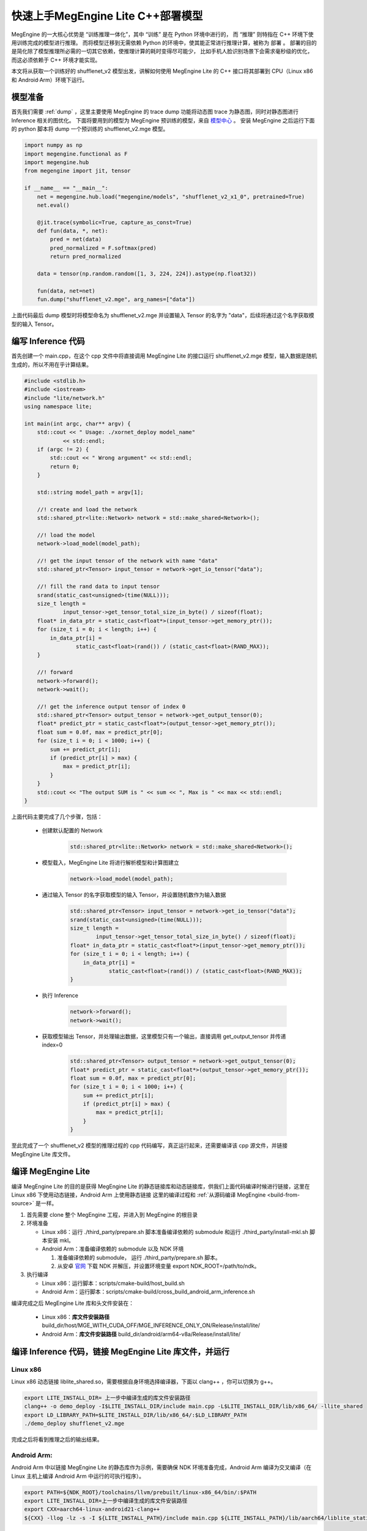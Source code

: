 .. _fast-develope-cpp:

===============================================
快速上手MegEngine Lite C++部署模型
===============================================

MegEngine 的一大核心优势是 “训练推理一体化”，其中 “训练” 是在 Python 环境中进行的， 而 “推理” 则特指在 C++ 环境下使用训练完成的模型进行推理。
而将模型迁移到无需依赖 Python 的环境中，使其能正常进行推理计算，被称为 部署 。 部署的目的是简化除了模型推理所必需的一切其它依赖，使推理计算的耗时变得尽可能少，
比如手机人脸识别场景下会需求毫秒级的优化，而这必须依赖于 C++ 环境才能实现。

本文将从获取一个训练好的 shufflenet_v2 模型出发，讲解如何使用 MegEngine Lite 的 C++ 接口将其部署到 CPU（Linux x86 和 Android·Arm）环境下运行。

模型准备
--------

首先我们需要 :ref:`dump` ，这里主要使用 MegEngine 的 trace dump 功能将动态图 trace 为静态图，同时对静态图进行 Inference 相关的图优化。
下面将要用到的模型为 MegEngine 预训练的模型，来自 `模型中心 <https://megengine.org.cn/model-hub>`_ 。 安装 MegEngine 之后运行下面的 python 脚本将 dump 一个预训练的 shufflenet_v2.mge 模型。

.. code-block:: python

    import numpy as np
    import megengine.functional as F
    import megengine.hub
    from megengine import jit, tensor

    if __name__ == "__main__":
        net = megengine.hub.load("megengine/models", "shufflenet_v2_x1_0", pretrained=True)
        net.eval()

        @jit.trace(symbolic=True, capture_as_const=True)
        def fun(data, *, net):
            pred = net(data)
            pred_normalized = F.softmax(pred)
            return pred_normalized

        data = tensor(np.random.random([1, 3, 224, 224]).astype(np.float32))

        fun(data, net=net)
        fun.dump("shufflenet_v2.mge", arg_names=["data"])

上面代码最后 dump 模型时将模型命名为 shufflenet_v2.mge 并设置输入 Tensor 的名字为 "data"，后续将通过这个名字获取模型的输入 Tensor。

编写 Inference 代码
-------------------

首先创建一个 main.cpp，在这个 cpp 文件中将直接调用 MegEngine Lite 的接口运行 shufflenet_v2.mge 模型，输入数据是随机生成的，所以不用在乎计算结果。

.. code-block:: cpp

    #include <stdlib.h>
    #include <iostream>
    #include "lite/network.h"
    using namespace lite;

    int main(int argc, char** argv) {
        std::cout << " Usage: ./xornet_deploy model_name"
                << std::endl;
        if (argc != 2) {
            std::cout << " Wrong argument" << std::endl;
            return 0;
        }

        std::string model_path = argv[1];

        //! create and load the network
        std::shared_ptr<lite::Network> network = std::make_shared<Network>();

        //! load the model
        network->load_model(model_path);

        //! get the input tensor of the network with name "data"
        std::shared_ptr<Tensor> input_tensor = network->get_io_tensor("data");

        //! fill the rand data to input tensor
        srand(static_cast<unsigned>(time(NULL)));
        size_t length =
                input_tensor->get_tensor_total_size_in_byte() / sizeof(float);
        float* in_data_ptr = static_cast<float*>(input_tensor->get_memory_ptr());
        for (size_t i = 0; i < length; i++) {
            in_data_ptr[i] =
                    static_cast<float>(rand()) / (static_cast<float>(RAND_MAX));
        }

        //! forward
        network->forward();
        network->wait();

        //! get the inference output tensor of index 0
        std::shared_ptr<Tensor> output_tensor = network->get_output_tensor(0);
        float* predict_ptr = static_cast<float*>(output_tensor->get_memory_ptr());
        float sum = 0.0f, max = predict_ptr[0];
        for (size_t i = 0; i < 1000; i++) {
            sum += predict_ptr[i];
            if (predict_ptr[i] > max) {
                max = predict_ptr[i];
            }
        }
        std::cout << "The output SUM is " << sum << ", Max is " << max << std::endl;
    }

上面代码主要完成了几个步骤，包括：

 * 创建默认配置的 Network

    .. code-block:: cpp

        std::shared_ptr<lite::Network> network = std::make_shared<Network>();


 * 模型载入，MegEngine Lite 将进行解析模型和计算图建立
 
    .. code-block:: cpp

        network->load_model(model_path);


 * 通过输入 Tensor 的名字获取模型的输入 Tensor，并设置随机数作为输入数据
 
    .. code-block:: cpp

        std::shared_ptr<Tensor> input_tensor = network->get_io_tensor("data");
        srand(static_cast<unsigned>(time(NULL)));
        size_t length =
                input_tensor->get_tensor_total_size_in_byte() / sizeof(float);
        float* in_data_ptr = static_cast<float*>(input_tensor->get_memory_ptr());
        for (size_t i = 0; i < length; i++) {
            in_data_ptr[i] =
                    static_cast<float>(rand()) / (static_cast<float>(RAND_MAX));
        }


 * 执行 Inference
 
    .. code-block:: cpp

        network->forward();
        network->wait();


 * 获取模型输出 Tensor，并处理输出数据，这里模型只有一个输出，直接调用 get_output_tensor 并传递 index=0
    
    .. code-block:: cpp

        std::shared_ptr<Tensor> output_tensor = network->get_output_tensor(0);
        float* predict_ptr = static_cast<float*>(output_tensor->get_memory_ptr());
        float sum = 0.0f, max = predict_ptr[0];
        for (size_t i = 0; i < 1000; i++) {
            sum += predict_ptr[i];
            if (predict_ptr[i] > max) {
                max = predict_ptr[i];
            }
        }

至此完成了一个 shufflenet_v2 模型的推理过程的 cpp 代码编写，真正运行起来，还需要编译该 cpp 源文件，并链接 MegEngine Lite 库文件。


编译 MegEngine Lite
-------------------

编译 MegEngine Lite 的目的是获得 MegEngine Lite 的静态链接库和动态链接库，供我们上面代码编译时候进行链接，这里在 Linux x86 下使用动态链接，Android Arm 上使用静态链接
这里的编译过程和 :ref:`从源码编译 MegEngine <build-from-source>` 是一样。

1. 首先需要 clone 整个 MegEngine 工程，并进入到 MegEngine 的根目录
2. 环境准备

   * Linux x86：运行 ./third_party/prepare.sh 脚本准备编译依赖的 submodule 和运行 ./third_party/install-mkl.sh 脚本安装 mkl。
   * Android Arm：准备编译依赖的 submodule 以及 NDK 环境

     1. 准备编译依赖的 submodule， 运行 ./third_party/prepare.sh 脚本。
     2. 从安卓 `官网 <https://developer.android.google.cn/ndk/downloads/>`_ 下载 NDK 并解压，并设置环境变量 export NDK_ROOT=/path/to/ndk。
3. 执行编译

   * Linux x86：运行脚本：scripts/cmake-build/host_build.sh
   * Android Arm：运行脚本：scripts/cmake-build/cross_build_android_arm_inference.sh

编译完成之后 MegEngine Lite 库和头文件安装在：

   * Linux x86：**库文件安装路径** build_dir/host/MGE_WITH_CUDA_OFF/MGE_INFERENCE_ONLY_ON/Release/install/lite/
   * Android Arm：**库文件安装路径** build_dir/android/arm64-v8a/Release/install/lite/

编译 Inference 代码，链接 MegEngine Lite 库文件，并运行
-------------------------------------------------------

Linux x86
^^^^^^^^^

Linux x86 动态链接 liblite_shared.so，需要根据自身环境选择编译器，下面以 clang++ ，你可以切换为 g++。

.. code-block:: bash

    export LITE_INSTALL_DIR= 上一步中编译生成的库文件安装路径
    clang++ -o demo_deploy -I$LITE_INSTALL_DIR/include main.cpp -L$LITE_INSTALL_DIR/lib/x86_64/ -llite_shared
    export LD_LIBRARY_PATH=$LITE_INSTALL_DIR/lib/x86_64/:$LD_LIBRARY_PATH
    ./demo_deploy shufflenet_v2.mge

完成之后将看到推理之后的输出结果。

Android Arm:
^^^^^^^^^^^^

Android Arm 中以链接 MegEngine Lite 的静态库作为示例，需要确保 NDK 环境准备完成，Android Arm 编译为交叉编译（在 Linux 主机上编译 Android Arm 中运行的可执行程序）。

.. code-block:: bash

    export PATH=${NDK_ROOT}/toolchains/llvm/prebuilt/linux-x86_64/bin/:$PATH
    export LITE_INSTALL_DIR=上一步中编译生成的库文件安装路径
    export CXX=aarch64-linux-android21-clang++
    ${CXX} -llog -lz -s -I ${LITE_INSTALL_PATH}/include main.cpp ${LITE_INSTALL_PATH}/lib/aarch64/liblite_static_all_in_one.a -o demo_deploy

编译完成之后，将 demo_deploy 和模型文件 shufflenet_v2.mge 拷贝到 Android Arm 机器上，运行 ./demo_deploy shufflenet_v2.mge 就可以看到结果。
 
这样就快速完成了 X86 和 Arm 上简单的 demo 部署，最后计算结果可以看到，经过 softmax 之后，输出的结果中 sum = 1，符合 softmax 的输出特点。
